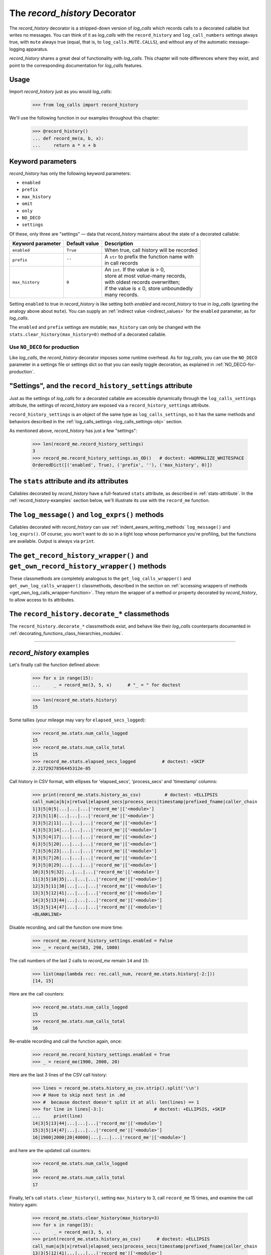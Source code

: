 .. _record_history_deco:

The `record_history` Decorator
#####################################

The `record_history` decorator is a stripped-down version of `log_calls` which
records calls to a decorated callable but writes no messages.
You can think of it as `log_calls` with the ``record_history`` and ``log_call_numbers``
settings always true, with ``mute`` always true (equal, that is, to ``log_calls.MUTE.CALLS``),
and without any of the automatic message-logging apparatus.

`record_history` shares a great deal of functionality with `log_calls`. This chapter will
note differences where they exist, and point to the corresponding documentation for
`log_calls` features.

Usage
===================

Import `record_history` just as you would `log_calls`:

    >>> from log_calls import record_history

We'll use the following function in our examples throughout this chapter:

    >>> @record_history()
    ... def record_me(a, b, x):
    ...     return a * x + b


Keyword parameters
===========================

`record_history` has only the following keyword parameters:

* ``enabled``
* ``prefix``
* ``max_history``
* ``omit``
* ``only``
* ``NO_DECO``
* ``settings``

Of these, only three are "settings" — data that `record_history` maintains about the state
of a decorated callable:

+-----------------------+----------------+---------------------------------------------+
| Keyword parameter     | Default value  || Description                                |
+=======================+================+=============================================+
| ``enabled``           | ``True``       || When true, call history will be recorded   |
+-----------------------+----------------+---------------------------------------------+
| ``prefix``            | ``''``         || A ``str`` to prefix the function name with |
|                       |                || in call records                            |
+-----------------------+----------------+---------------------------------------------+
| ``max_history``       | ``0``          || An ``int``. If the value is > 0,           |
|                       |                || store at most *value*-many records,        |
|                       |                || with oldest records overwritten;           |
|                       |                || if the value is ≤ 0, store unboundedly     |
|                       |                || many records.                              |
+-----------------------+----------------+---------------------------------------------+

Setting ``enabled`` to true in `record_history` is like setting both `enabled`
and `record_history` to true in `log_calls` (granting the analogy above about ``mute``).
You can supply an :ref:`indirect value <indirect_values>` for the ``enabled`` parameter,
as for `log_calls`.

The ``enabled`` and ``prefix`` settings are mutable; ``max_history`` can only be changed
with the ``stats.clear_history(max_history=0)`` method of a decorated callable.


Use ``NO_DECO`` for production
-------------------------------

Like `log_calls`, the `record_history` decorator imposes some runtime overhead.
As for `log_calls`, you can use the ``NO_DECO`` parameter in a settings file
or settings dict so that you can easily toggle decoration, as explained
in :ref:`NO_DECO-for-production`.

.. index:: record_history_settings (data attribute of decorated callable's wrapper)

"Settings", and the ``record_history_settings`` attribute
==============================================================

Just as the settings of `log_calls` for a decorated callable are accessible
dynamically through the ``log_calls_settings`` attribute, the settings of
`record_history` are exposed via a ``record_history_settings`` attribute.

``record_history_settings`` is an object of the same type as ``log_calls_settings``,
so it has the same methods and behaviors described in the :ref:`log_calls_settings <log_calls_settings-obj>`
section.

As mentioned above, `record_history` has just a few "settings":

    >>> len(record_me.record_history_settings)
    3
    >>> record_me.record_history_settings.as_OD()   # doctest: +NORMALIZE_WHITESPACE
    OrderedDict([('enabled', True), ('prefix', ''), ('max_history', 0)])

..    .. py:data:: record_history_wrapper.stats
.. index:: stats (for record_history-decorated callables)

The ``stats`` attribute and *its* attributes
==============================================================

Callables decorated by `record_history` have a full-featured ``stats`` attribute,
as described in :ref:`stats-attribute`. In the :ref:`record_history-examples` section
below, we'll illustrate its use with the ``record_me`` function.


The ``log_message()`` and ``log_exprs()`` methods
==============================================================

Callables decorated with `record_history` can use :ref:`indent_aware_writing_methods`
``log_message()`` and ``log_exprs()``. Of course, you won't want to do so in a tight loop
whose performance you're profiling, but the functions are available. Output is always via ``print``.


.. index:: get_record_history_wrapper() (record_history-decorated class method)

.. index:: get_own_record_history_wrapper() (record_history-decorated class method)

..    .. py:classmethod:: record_history_decorated_class.get_record_history_wrapper(), record_history_decorated_class.get_own_record_history_wrapper()

The ``get_record_history_wrapper()`` and ``get_own_record_history_wrapper()`` methods
================================================================================================

These classmethods are completely analogous to the ``get_log_calls_wrapper()`` and
``get_own_log_calls_wrapper()`` classmethods, described in the section on
:ref:`accessing wrappers of methods <get_own_log_calls_wrapper-function>`.
They return the wrapper of a method or property decorated by `record_history`, to allow
access to its attributes.


The ``record_history.decorate_*`` classmethods
=================================================

The ``record_history.decorate_*`` classmethods exist, and behave like their `log_calls`
counterparts documented in :ref:`decorating_functions_class_hierarchies_modules`.

-------------------------------------------------------------


.. _record_history-examples:

`record_history` examples
==========================================

Let's finally call the function defined above:

    >>> for x in range(15):
    ...     _ = record_me(3, 5, x)      # "_ = " for doctest

    >>> len(record_me.stats.history)
    15

Some tallies (your mileage may vary for ``elapsed_secs_logged``):

    >>> record_me.stats.num_calls_logged
    15
    >>> record_me.stats.num_calls_total
    15
    >>> record_me.stats.elapsed_secs_logged          # doctest: +SKIP
    2.2172927856445312e-05

Call history in CSV format, with ellipses for 'elapsed_secs', 'process_secs' and 'timestamp' columns:

    >>> print(record_me.stats.history_as_csv)         # doctest: +ELLIPSIS
    call_num|a|b|x|retval|elapsed_secs|process_secs|timestamp|prefixed_fname|caller_chain
    1|3|5|0|5|...|...|...|'record_me'|['<module>']
    2|3|5|1|8|...|...|...|'record_me'|['<module>']
    3|3|5|2|11|...|...|...|'record_me'|['<module>']
    4|3|5|3|14|...|...|...|'record_me'|['<module>']
    5|3|5|4|17|...|...|...|'record_me'|['<module>']
    6|3|5|5|20|...|...|...|'record_me'|['<module>']
    7|3|5|6|23|...|...|...|'record_me'|['<module>']
    8|3|5|7|26|...|...|...|'record_me'|['<module>']
    9|3|5|8|29|...|...|...|'record_me'|['<module>']
    10|3|5|9|32|...|...|...|'record_me'|['<module>']
    11|3|5|10|35|...|...|...|'record_me'|['<module>']
    12|3|5|11|38|...|...|...|'record_me'|['<module>']
    13|3|5|12|41|...|...|...|'record_me'|['<module>']
    14|3|5|13|44|...|...|...|'record_me'|['<module>']
    15|3|5|14|47|...|...|...|'record_me'|['<module>']
    <BLANKLINE>

Disable recording, and call the function one more time:

    >>> record_me.record_history_settings.enabled = False
    >>> _ = record_me(583, 298, 1000)

The call numbers of the last 2 calls to `record_me` remain ``14`` and ``15``:

    >>> list(map(lambda rec: rec.call_num, record_me.stats.history[-2:]))
    [14, 15]

Here are the call counters:

    >>> record_me.stats.num_calls_logged
    15
    >>> record_me.stats.num_calls_total
    16

Re-enable recording and call the function again, once:

    >>> record_me.record_history_settings.enabled = True
    >>> _ = record_me(1900, 2000, 20)

Here are the last 3 lines of the CSV call history:

    >>> lines = record_me.stats.history_as_csv.strip().split('\\n')
    >>> # Have to skip next test in .md
    >>> #  because doctest doesn't split it at all: len(lines) == 1
    >>> for line in lines[-3:]:                   # doctest: +ELLIPSIS, +SKIP
    ...     print(line)
    14|3|5|13|44|...|...|...|'record_me'|['<module>']
    15|3|5|14|47|...|...|...|'record_me'|['<module>']
    16|1900|2000|20|40000|...|...|...|'record_me'|['<module>']

and here are the updated call counters:

    >>> record_me.stats.num_calls_logged
    16
    >>> record_me.stats.num_calls_total
    17

Finally, let's call ``stats.clear_history()``, setting ``max_history`` to 3,
call ``record_me`` 15 times, and examine the call history again:

    >>> record_me.stats.clear_history(max_history=3)
    >>> for x in range(15):
    ...     _ = record_me(3, 5, x)
    >>> print(record_me.stats.history_as_csv)      # doctest: +ELLIPSIS
    call_num|a|b|x|retval|elapsed_secs|process_secs|timestamp|prefixed_fname|caller_chain
    13|3|5|12|41|...|...|...|'record_me'|['<module>']
    14|3|5|13|44|...|...|...|'record_me'|['<module>']
    15|3|5|14|47|...|...|...|'record_me'|['<module>']
    <BLANKLINE>

